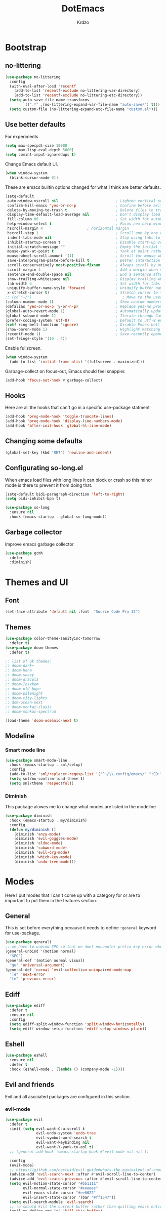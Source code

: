#+title: DotEmacs
#+author: Krdzo
#+startup: fold

* Bootstrap

** no-littering
#+begin_src emacs-lisp
  (use-package no-littering
    :config
    (with-eval-after-load 'recentf
      (add-to-list 'recentf-exclude no-littering-var-directory)
      (add-to-list 'recentf-exclude no-littering-etc-directory))
    (setq auto-save-file-name-transforms
          `((".*" ,(no-littering-expand-var-file-name "auto-save/") t)))
    (setq custom-file (no-littering-expand-etc-file-name "custom.el")))
#+end_src

** Use better defaults

For experiments
#+begin_src emacs-lisp
  (setq max-specpdl-size 10000
        max-lisp-eval-depth 5000)
  (setq comint-input-ignoredups t)
#+end_src

Change Emacs default UI.
#+begin_src emacs-lisp
  (when window-system
    (blink-cursor-mode 0))
#+end_src
   
These are emacs builtin options changed for what I think are better defaults.
#+begin_src emacs-lisp
  (setq-default
   auto-window-vscroll nil                          ; Lighten vertical scroll
   confirm-kill-emacs 'yes-or-no-p                  ; Confirm before exiting Emacs
   delete-by-moving-to-trash t                      ; Delete files to trash
   display-time-default-load-average nil            ; Don't display load average
   fill-column 80                                   ; Set width for automatic line breaks
   help-window-select t                             ; Focus new help windows when opened
   hscroll-margin 4                    ; horizontal margin
   hscroll-step 1                                   ; Scroll one by one column and don't jump the point to center of screen
   indent-tabs-mode nil                             ; Stop using tabs to indent
   inhibit-startup-screen t                         ; Disable start-up screen
   initial-scratch-message ""                       ; Empty the initial *scratch* buffer
   mouse-yank-at-point t                            ; Yank at point rather than pointer
   mouse-wheel-scroll-amount '(1)                   ; Scroll for mouse wheel
   save-interprogram-paste-before-kill t            ; Better interaction with clipboard
   scroll-conservatively most-positive-fixnum       ; Always scroll by one line
   scroll-margin 4                                  ; Add a margin when scrolling vertically
   sentence-end-double-space nil                    ; End a sentence after a dot and a space
   show-trailing-whitespace nil                     ; Display trailing whitespaces
   tab-width 4                                      ; Set width for tabs
   uniquify-buffer-name-style 'forward              ; Uniquify buffer names
   x-stretch-cursor t)                              ; Stretch cursor to the glyph width
  ;; (cd "~/")                                         ; Move to the user directory
  (column-number-mode 1)                            ; Show coulum numbers in modeline
  (defalias 'yes-or-no-p 'y-or-n-p)                 ; Replace yes/no prompts with y/n
  (global-auto-revert-mode 1)                       ; Automatically update buffers if file content on the disk has changed.
  (global-subword-mode 1)                           ; Iterate through CamelCase words
  (prefer-coding-system 'utf-8)                     ; Default to utf-8 encoding
  (setf ring-bell-function 'ignore)                 ; Disable Emacs bell
  (show-paren-mode 1)                               ; Highlight matching parens
  (recentf-mode 1)                                  ; Save recently opened files
  (set-fringe-style '(10 . 4))
#+end_src

Enable fullscreen.
#+begin_src emacs-lisp
  (when window-system
    (add-to-list 'initial-frame-alist '(fullscreen . maximized)))
#+end_src

Garbage-collect on focus-out, Emacs should feel snappier.
#+begin_src emacs-lisp
  (add-hook 'focus-out-hook #'garbage-collect)
#+end_src

** Hooks
Here are all the hooks that can't go in a specific use-package statment
#+begin_src emacs-lisp
  (add-hook 'prog-mode-hook 'toggle-truncate-lines)
  (add-hook 'prog-mode-hook 'display-line-numbers-mode)
  (add-hook 'after-init-hook 'global-hl-line-mode)
#+end_src

** Changing some defaults
#+begin_src emacs-lisp
  (global-set-key (kbd "RET") 'newline-and-indent)
#+end_src

** Configurating so-long.el 
When emacs load files with long lines it can block or crash so this minor mode
is there to prevent it from doing that.

#+begin_src emacs-lisp
  (setq-default bidi-paragraph-direction 'left-to-right)
  (setq bidi-inhibit-bpa t)

  (use-package so-long
    :ensure nil
    :hook (emacs-startup . global-so-long-mode))
#+end_src

** Garbage collector

Improve emacs garbage collector

#+begin_src emacs-lisp
  (use-package gcmh
    :defer
    :diminish)
#+end_src

* Themes and UI

** Font

#+begin_src emacs-lisp
  (set-face-attribute 'default nil :font  "Source Code Pro 12")
#+end_src

** Themes

#+begin_src emacs-lisp
  (use-package color-theme-sanityinc-tomorrow
    :defer t)
  (use-package doom-themes
    :defer t)

  ;; list of ok themes:
  ;; doom-dark+
  ;; doom-hena
  ;; doom-snazy
  ;; doom-dracula
  ;; doom-Iosvkem
  ;; doom-old-hope
  ;; doom-palenight
  ;; doom-city-lights
  ;; dom-ocean-next
  ;; doom-monkai-clasic
  ;; doom-monkai-spectrum

  (load-theme 'doom-oceanic-next t)
#+end_src

** Modeline

*** Smart mode line
#+begin_src emacs-lisp
  (use-package smart-mode-line
    :hook (emacs-startup . sml/setup)
    :config
    (add-to-list 'sml/replacer-regexp-list '("^~/\\.config/emacs/" ":ED:"))
    (setq sml/no-confirm-load-theme t)
    (setq sml/theme 'respectful))
#+end_src

*** Diminish

This package alowes me to change what modes are listed in the modeline

#+begin_src emacs-lisp
  (use-package diminish
    :hook (emacs-startup . my/diminish)
    :config
    (defun my/diminish ()
      (diminish 'anzu-mode)
      (diminish 'evil-goggles-mode)
      (diminish 'eldoc-mode)
      (diminish 'subword-mode)
      (diminish 'evil-org-mode)
      (diminish 'which-key-mode)
      (diminish 'undo-tree-mode)))
#+end_src
    
* Modes

Here I put modes that I can't come up with a category for or are to important
to put them in the features section.

** General
This is set before everything because it needs to define =:general= keyword for use-package.

#+begin_src emacs-lisp
  (use-package general)
  ;; we have to unbind SPC so that we dont encounter prefix key error when binding SPC as a prefix
  (general-unbind '(motion normal) 
    "SPC")
  (general-def '(motion normal visual) 
    "gu" 'universal-argument)
  (general-def 'normal 'evil-collection-unimpaired-mode-map
    "]e" 'next-error
    "[e" 'previous-error)
#+end_src

** Ediff

#+begin_src emacs-lisp
  (use-package ediff
    :defer t
    :ensure nil
    :config
    (setq ediff-split-window-function 'split-window-horizontally)
    (setq ediff-window-setup-function 'ediff-setup-windows-plain))
#+end_src

** Eshell

#+begin_src emacs-lisp
  (use-package eshell
    :ensure nil
    :defer t
    :hook (eshell-mode . (lambda () (company-mode -1))))
#+end_src

** Evil and friends
   
Evil and all asociated packages are configured in this section.

*** evil-mode

#+begin_src emacs-lisp
  (use-package evil
    :defer t
    :init (setq evil-want-C-u-scroll t
                evil-undo-system 'undo-tree
                evil-symbol-word-search t
                evil-want-keybinding nil
                evil-want-Y-yank-to-eol t)
    ;; (general-add-hook 'emacs-startup-hook #'evil-mode nil nil t)

    :config
    (evil-mode)
    ;; https://github.com/noctuid/evil-guide#whats-the-equivalent-of-nnoremap-n-nzz
    (advice-add 'evil-search-next :after #'evil-scroll-line-to-center)
    (advice-add 'evil-search-previous :after #'evil-scroll-line-to-center)
    (setq evil-motion-state-cursor "#bb1111"
          evil-normal-state-cursor "#eeeeee"
          evil-emacs-state-cursor "#ee6622"
          evil-insert-state-cursor '(bar "#ff1547"))
    (setq evil-search-module 'evil-search)
    ;; :q should kill the current buffer rather than quitting emacs entirely
    (evil-ex-define-cmd "q" 'kill-this-buffer)
    (evil-ex-define-cmd "wq" 'save-and-kill-this-buffer)
    ;; Need to type out :quit to close emacs
    (evil-ex-define-cmd "quit" 'kill-buffer-and-window)

    :general
    ('normal 'messages-buffer-mode-map
             "q" 'quit-window)
    ('normal 
             "gb" 'pop-tag-mark
             "gp" "`[v`]"
             "go" 'browse-url-at-point)
    ('emacs 
            "<escape>" 'evil-normal-state))
  ;; https://github.com/noctuid/evil-guide#binding-keys-to-keys-keyboard-macros
  ;; (general-def 'normal 
  ;;   ;; select the previously pasted text
  ;; (general-def 'emacs 
  ;;   "<escape>" 'evil-normal-state)
#+end_src

*** evil-anzu
Shows how many matches is in a search.

#+begin_src emacs-lisp
  (use-package evil-anzu
    :after evil
    :config
    (global-anzu-mode))  
#+end_src

*** evil-commentary

#+begin_src emacs-lisp
  (use-package evil-commentary
    :after (evil)
    :diminish
    :general
    ('normal
     "gy" 'evil-commentary-yank
     "gc" 'evil-commentary))
#+end_src

*** evil-collection

#+begin_src emacs-lisp
  (use-package evil-collection
    :after evil
    ;; :disabled
    :config
    (setq evil-collection-company-use-tng nil)
    (evil-collection-init '(comint
                            compile
                            dired
                            dired-sidebar
                            geiser
                            helpful
                            (occur replace)
                            eshell
                            help 
                            info
                            xref
                            magit
                            (term term ansi-term multi-term)
                            (package-menu package))))
#+end_src

*** evil-matchit

#+begin_src emacs-lisp
  (use-package evil-matchit
    :hook (prog-mode . evil-matchit-mode))
#+end_src

*** evil-multiedit
#+begin_src emacs-lisp
  (use-package evil-multiedit
    :after evil)

  (general-def 'normal
    "R" 'evil-multiedit-match-and-next
    "Q" 'evil-multiedit-match-and-prev)
#+end_src

*** evil-lion 
#+begin_src emacs-lisp
  (use-package evil-lion
    :general
    ('(normal visual)
     "gl" 'evil-lion-left
     "gL" 'evil-lion-right))
#+end_src

*** evil-textobj-line

Select a line with =vil= and =val= keys.

#+begin_src emacs-lisp
  (use-package evil-textobj-line
    :after evil)

#+end_src

*** evil-goggles
#+begin_src emacs-lisp
  (use-package evil-goggles
    :after evil
    :config
    (setq evil-goggles-blocking-duration 0.100)
    (evil-goggles-mode))
#+end_src

*** evil-suround
#+begin_src emacs-lisp
  (use-package evil-surround
    :after evil
    :config
    (global-evil-surround-mode 1))
#+end_src

*** evil-snipe and evil-quickscope

**** evil-snipe

#+begin_src emacs-lisp
  (use-package evil-snipe
    :after evil
    :diminish evil-snipe-local-mode
    :config
    (setq evil-snipe-repeat-scope 'visible)
    (evil-snipe-mode 1)
    (evil-snipe-override-mode 1)
    ;; (evil-snipe-override-mode 1)
    (push 'dired-mode evil-snipe-disabled-modes)
    :general
    ('normal 
    ";" 'evil-snipe-repeat
    "," 'evil-snipe-repeat-reverse))
#+end_src

**** evil-quickscope 

#+begin_src emacs-lisp
  (use-package evil-quickscope
    :disabled
    :after evil
    :config
    ;; to make evil-snipe work with evil-quickscope
    (defalias 'evil-find-char 'evil-snipe-f)
    (defalias 'evil-find-char-backward 'evil-snipe-F)
    (defalias 'evil-find-char-to 'evil-snipe-t)
    (defalias 'evil-find-char-to-backward 'evil-snipe-T)
    (global-evil-quickscope-mode 1))

#+end_src

*** evil-exchange
#+begin_src emacs-lisp
  (use-package evil-exchange
    :after evil
    :config (evil-exchange-install))
#+end_src

*** evil-numbers
#+begin_src emacs-lisp
  (use-package evil-numbers
    :general
    ('visual 
             "g +" 'evil-numbers/inc-at-pt
             "g =" 'evil-numbers/inc-at-pt
             "g -" 'evil-numbers/dec-at-pt)
    ('normal 
             "g +" 'evil-numbers/inc-at-pt
             "g =" 'evil-numbers/inc-at-pt
             "g -" 'evil-numbers/dec-at-pt))

#+end_src

*** undo-tree
#+begin_src emacs-lisp
    (use-package undo-tree
      :after (evil)
      :config (global-undo-tree-mode 1))
#+end_src



*** /Disabled packages/
**** evil-visualstar
The * and # operators don't work as they should with this package.
#+begin_src emacs-lisp
  ;; (use-package evil-visualstar
  ;;   :disabled t
  ;;   :after (evil))
#+end_src

** Consult and Embark
*** Consult
#+begin_src emacs-lisp
  (use-package consult
    :general
    ("C-h a" 'consult-apropos)
    ('(normal motion) 
     "gG" 'consult-goto-line)
    ('(normal motion) 
     :prefix "SPC"
     "/" 'consult-line
     "b b" 'consult-buffer))

  ;; (use-package consult-selectrum
  ;;   :after (consult))
#+end_src

*** Embark
#+begin_src emacs-lisp
  (use-package embark
    :config
    ;; which-key integration
    ;; https://github.com/oantolin/embark/wiki/Additional-Configuration#use-which-key-like-a-key-menu-prompt
    (setq embark-action-indicator
          (lambda (map)
            (which-key--show-keymap "Embark" map nil nil 'no-paging)
            #'which-key--hide-popup-ignore-command)
          embark-become-indicator embark-action-indicator)
    :general
    ('minibuffer-local-map
     "M-m" 'embark-act)
    ('(emacs normal) 'embark-occur-mode-map
     "a" 'embark-act
     "h" 'helpful-at-point))
#+end_src

*** Marginalia
#+begin_src emacs-lisp
  (use-package marginalia
    :after (:any consult selectrum)
    :config
    (marginalia-mode 1)
    (setq marginalia-annotators '(marginalia-annotators-heavy
                                  marginalia-annotators-light)))
#+end_src

** Selectrum and prescient

*** Selectrum

#+begin_src emacs-lisp
  (use-package selectrum
    :hook (after-init . selectrum-mode)
    :config
    (setq selectrum-count-style 'current/matches)
    :general
    ("C-x C-z" 'selectrum-repeat)
    ('selectrum-minibuffer-map
     "C-r" 'evil-paste-from-register
     "C-n" 'next-history-element
     "C-p" 'previous-history-element
     "C-j" 'selectrum-next-candidate
     "C-k" 'selectrum-previous-candidate))
#+end_src

*** Prescient

Better sorting and filtering in selectrum and save usage statistics of modes
between Emacs sessions.

#+begin_src emacs-lisp
  (use-package prescient
    :after (:any selectrum company)
    :config
    (prescient-persist-mode 1))
  (use-package selectrum-prescient
    :after (prescient selectrum)
    :config
    (selectrum-prescient-mode 1))
#+end_src

* Features

** Auto-Completion


*** Company 
#+begin_src emacs-lisp
  ;; hack for mit-scheme because comapny lags typing
  (defun kr/company-for-comint ()
    (interactive)
    (set (make-local-variable 'company-idle-delay) 0.35))

  (defun kr/company-for-text ()
    (interactive)
    (set (make-local-variable 'company-idle-delay) 0.3)
    (set (make-local-variable 'company-minimum-prefix-length) 3))

  (defun kr/company-for-prog ()
    (interactive)
    (set (make-local-variable 'company-idle-delay) 0.0)
    (set (make-local-variable 'company-minimum-prefix-length) 1))

  (use-package company
    :hook (after-init . global-company-mode)
    ;; :hook ((prog-mode . company-mode)
    ;;        (text-mode . company-mode))
    :config
    (setq company-backends
          (delete 'company-oddmuse company-backends))

    (add-hook 'org-mode-hook 'kr/company-for-text)
    ;; (add-hook 'scheme-mode-hook 'kr/company-for-mit)
    (add-hook 'comint-mode-hook 'kr/company-for-comint)
    (setq company-idle-delay 0.0
          company-minimum-prefix-length 1
          company-selection-wrap-around t
          company-global-modes '(not help-mode
                                     gud-mode
                                     helpful-mode)))
  ;; (evil-make-overriding-map company-active-map 'insert t)
#+end_src

**** COMMENT My company hack for space
#+begin_src emacs-lisp
  ;; https://emacs.stackexchange.com/questions/14269/how-to-detect-if-the-point-is-within-a-comment-area
  (defun evilnc--in-comment-p (&optional pos)
    "Test if character at POS is comment or string.
  If POS is nil, character at `(point)' is tested"
    (unless pos (setq pos (point)))
    (let* ((fontfaces (get-text-property pos 'face)))
      (when (not (listp fontfaces))
        (setf fontfaces (list fontfaces)))
      (or (member 'font-lock-string-face fontfaces)
          (member 'font-lock-comment-face fontfaces)
          (member 'font-lock-doc-face fontfaces)
          (member 'font-lock-comment-delimiter-face fontfaces))))

  (defun crta-ili-space (arg)
    "<space> will write eather space or - depending on context.
  Space writes - if its preceded with any char other than - and
  it will self-insert if it preceded with a -(dash) and will
  delete the dash.
  This behavior is disabled in comment or string lines."
    (interactive "d")
    (defun dash-p ()
      (char-equal (char-before arg) ?-))
    (cond ((dash-p)
           (backward-delete-char-untabify 1)
           (self-insert-command 1 ?\s) 
           (company-abort)) 
          (t (self-insert-command 1 ?-))))

  (defun not-evil-in-comment-p ()
    (not (or (evil-in-comment-p) (evilnc--in-comment-p))))

  (defun kr-make-space ()
    (interactive)
    (general-def 'company-active-map
      :predicate '(not-evil-in-comment-p)
      "SPC" 'crta-ili-space))

  (add-hook 'prog-mode-hook #'kr-make-space)
#+end_src
*** company prescient
#+begin_src emacs-lisp
  (use-package company-prescient
      :after (prescient company)
      :config (company-prescient-mode 1))
#+end_src

** Dired

#+NOTE: notes for dired enhancement packages: dired-rmjunk, dired-postframe, maybe dired-git, dired-sidebar, dired-filter, dired-narow, all-the-icons-dired, treemacs-icons-dired there maybe but I didn't look further 
 notes for dired enhancement packages: dired-rmjunk, dired-postframe, maybe
 dired-git, dired-sidebar, dired-filter, dired-narow, all-the-icons-dired,
 treemacs-icons-dired
 dired-postframe
 
*** dired 
#+begin_src emacs-lisp
  (use-package dired
    :ensure nil
    ;; :defer t
    :hook ((dired-mode . (lambda ()
                           (unless (file-remote-p default-directory)
                             (auto-revert-mode))))
           (dired-mode . toggle-truncate-lines))
    :config
    (setq dired-dwim-target t)
    (setq dired-isearch-filenames 'dwim)
    (setq dired-recursive-copies 'always)
    (setq dired-recursive-deletes 'always)
    (setq dired-create-destination-dirs 'always)
    (setq dired-listing-switches "-valh --group-directories-first")
    ;; evil-collection setups its hooks after dired is first loaded
    ;; and overrides :general map so for now I must do this so that
    ;; I unbind SPC in dired-mode
    (add-hook 'dired-mode-hook
              #'(lambda () (general-unbind 'normal 'dired-mode-map
                             "SPC")))

    ;; (general-def 'normal dired-mode-map
    ;;   "SPC" nil)
    (defun kr-go-home ()
      "Function for opening home directory in dired"
      (interactive)
      (dired "~/"))

    :general
    ('normal 'dired-mode-map
             "SPC" nil
             "gh" 'kr-go-home
             "C-M-j" 'dired-next-subdir
             "C-M-k" 'dired-prev-subdir
             "C-j" 'dired-next-marked-file
             "C-k" 'dired-prev-marked-file
             "DEL" 'dired-unmark-backward))
#+end_src

*** dired-x
#+begin_src emacs-lisp
  (use-package dired-x
    :ensure nil
    :commands dired-jump
    :config
    ;; (setq dired-clean-confirm-killing-deleted-buffers nil)

    ;; dired-x will help to remove buffers that were associated with deleted
    ;; files/directories

    ;; to not get y-or-no question for killing buffers when deliting files go here for
    ;; inspiration on how to do it
    ;; https://stackoverflow.com/questions/11546639/dired-x-how-to-set-kill-buffer-of-too-to-yes-without-confirmation
    ;; https://emacs.stackexchange.com/questions/30676/how-to-always-kill-dired-buffer-when-deleting-a-folder
    ;; https://www.reddit.com/r/emacs/comments/91xnv9/noob_delete_buffer_automatically_after_removing/
    )
#+end_src

*** dired-sidebar
#+begin_src emacs-lisp
  (use-package dired-sidebar
    :commands (dired-sidebar-toggle-sidebar)
    :config
    (setq dired-sidebar-width 30)
    :general
    ('normal
     "SPC f d" 'dired-sidebar-toggle-sidebar))
#+end_src

*** all-the-icons-dired

#+begin_src emacs-lisp
  (use-package all-the-icons-dired
    :hook (dired-mode . all-the-icons-dired-mode))
#+end_src

*** dired-hacks

**** dired-k
#+begin_src emacs-lisp
  (use-package dired-k
    :disabled
    :hook
    ((dired-initial-position . dired-k)
     (dired-after-readin . dired-k-no-revert))
    :config
    (setq dired-k-style 'git)
    (setq dired-k-human-readable t)
    ;; so that dired-k plays nice with dired-subtree
    (advice-add 'dired-subtree-insert :after 'dired-k-no-revert))
#+end_src 
 
**** dired-subtree
#+begin_src emacs-lisp
  (use-package dired-subtree
    :after dired)
#+end_src

**** dired-reinbow 
#+begin_src emacs-lisp
  (use-package dired-rainbow
    :after dired
    :config
    (dired-rainbow-define-chmod directory "#6cb2eb" "d.*")
    (dired-rainbow-define html "#eb5286" ("css" "less" "sass" "scss" "htm" "html" "jhtm" "mht" "eml" "mustache" "xhtml"))
    (dired-rainbow-define xml "#f2d024" ("xml" "xsd" "xsl" "xslt" "wsdl" "bib" "json" "msg" "pgn" "rss" "yaml" "yml" "rdata"))
    (dired-rainbow-define document "#9561e2" ("docm" "doc" "docx" "odb" "odt" "pdb" "pdf" "ps" "rtf" "djvu" "epub" "odp" "ppt" "pptx"))
    (dired-rainbow-define markdown "#ffed4a" ("org" "etx" "info" "markdown" "md" "mkd" "nfo" "pod" "rst" "tex" "textfile" "txt"))
    (dired-rainbow-define database "#6574cd" ("xlsx" "xls" "csv" "accdb" "db" "mdb" "sqlite" "nc"))
    (dired-rainbow-define media "#de751f" ("mp3" "mp4" "MP3" "MP4" "avi" "mpeg" "mpg" "flv" "ogg" "mov" "mid" "midi" "wav" "aiff" "flac"))
    (dired-rainbow-define image "#f66d9b" ("tiff" "tif" "cdr" "gif" "ico" "jpeg" "jpg" "png" "psd" "eps" "svg"))
    (dired-rainbow-define log "#c17d11" ("log"))
    (dired-rainbow-define shell "#f6993f" ("awk" "bash" "bat" "sed" "sh" "zsh" "vim"))
    (dired-rainbow-define interpreted "#38c172" ("py" "ipynb" "rb" "pl" "t" "msql" "mysql" "pgsql" "sql" "r" "clj" "cljs" "scala" "js"))
    (dired-rainbow-define compiled "#4dc0b5" ("asm" "cl" "lisp" "el" "c" "h" "c++" "h++" "hpp" "hxx" "m" "cc" "cs" "cp" "cpp" "go" "f" "for" "ftn" "f90" "f95" "f03" "f08" "s" "rs" "hi" "hs" "pyc" ".java"))
    (dired-rainbow-define executable "#8cc4ff" ("exe" "msi"))
    (dired-rainbow-define compressed "#51d88a" ("7z" "zip" "bz2" "tgz" "txz" "gz" "xz" "z" "Z" "jar" "war" "ear" "rar" "sar" "xpi" "apk" "xz" "tar"))
    (dired-rainbow-define packaged "#faad63" ("deb" "rpm" "apk" "jad" "jar" "cab" "pak" "pk3" "vdf" "vpk" "bsp"))
    (dired-rainbow-define encrypted "#ffed4a" ("gpg" "pgp" "asc" "bfe" "enc" "signature" "sig" "p12" "pem"))
    (dired-rainbow-define fonts "#6cb2eb" ("afm" "fon" "fnt" "pfb" "pfm" "ttf" "otf"))
    (dired-rainbow-define partition "#e3342f" ("dmg" "iso" "bin" "nrg" "qcow" "toast" "vcd" "vmdk" "bak"))
    (dired-rainbow-define vc "#0074d9" ("git" "gitignore" "gitattributes" "gitmodules"))
    (dired-rainbow-define-chmod executable-unix "#38c172" "-.*x.*"))
#+end_src

** Calendar

#+begin_src emacs-lisp
  (setq calendar-date-style 'european)
  (setq calendar-week-start-day 1)
#+end_src

** Git - magit
   
*** Magit

#+begin_src emacs-lisp
  (use-package magit
    :config
    (defun kr-magit-set ()
      (general-def 'magit-mode-map
        "SPC" 'nil)
      (general-def 'normal 'magit-mode-map
        "SPC" nil
        "[" nil
        "]" nil
        "SPC SPC" 'magit-diff-show-or-scroll-up
        "[w" 'evil-window-prev
        "]w" 'evil-window-next))
    (add-hook 'magit-mode-hook 'kr-magit-set)
    :general
    ("C-x g" 'magit-status))
#+end_src

When transient-mode is active this helps to escape it like with "C-g"
#+begin_src emacs-lisp
  (general-def 'transient-map
    "<escape>" 'transient-quit-one)
#+end_src
   
*** Git-gutter

#+begin_src emacs-lisp
  (use-package git-gutter-fringe
    :init (add-hook 'emacs-startup-hook #'global-git-gutter-mode)
    :diminish git-gutter-mode
    :general
    ('normal
     "]g" 'git-gutter:next-hunk
     "[g" 'git-gutter:previous-hunk))
#+end_src

** Help 

*** help
#+begin_src emacs-lisp
  (general-unbind normal help-mode-map "SPC")
#+end_src

*** helpful

#+begin_src emacs-lisp
  (use-package helpful
    :general
    ('(normal insert) 
      "C-h k" 'helpful-key
      "C-h o" 'helpful-symbol
      "C-h C" 'helpful-command
      "C-h f" 'helpful-callable
      "C-h v" 'helpful-variable)
    ('normal
     "K" 'helpful-at-point))
#+end_src

*** elisp-demos
#+begin_src emacs-lisp
  (use-package elisp-demos
    :after (helpful)
    :config
    (advice-add 'helpful-update :after #'elisp-demos-advice-helpful-update))
#+end_src

** Occur
- occur-contex-resize
#+begin_src emacs-lisp
  (use-package occur-context-resize
    :hook (occur-mode . occur-context-resize-mode)
    :general
    ('normal 'occur-mode-map
             "-" 'occur-context-resize-smaller
             "=" 'occur-context-resize-larger
             "+" 'occur-context-resize-larger
             "0" 'occur-context-resize-default))
#+end_src

** Natural language
*** Serbian
I making a custom input method for Serbian language because all the other methods that exist are stupid. 
[[https://satish.net.in/20160319/][Reference how to make custom input method]].

#+begin_src emacs-lisp
  (quail-define-package
   "serbian-latin" "Serbian" "SR" nil
   "Sensible Serbian keyboard layout."
    nil t nil nil nil nil nil nil nil nil t)

  (quail-define-rules
   ("x" ?š)
   ("X" ?Š)
   ("w" ?č)
   ("W" ?Č)
   ("q" ?ć)
   ("Q" ?Č)
   ("y" ?ž)
   ("Y" ?Ž)
   ("dj" ?đ)
   ("Dj" ?Đ)
   ("DJ" ?Đ))
#+end_src
This input method changes all English keys with Serbian.

Set =serbian-latin= to default input method.
#+begin_src emacs-lisp
  (setq default-input-method "serbian-latin")
#+end_src

*** define-word

#+begin_src emacs-lisp
  (use-package define-word
    :commands (define-word define-word-at-point))
#+end_src

** Reload/open .emacs

Function for reloading configuration

#+begin_src emacs-lisp
  (defun my/config-reload ()
    (interactive)
    (org-babel-load-file (expand-file-name "pravila.org" user-emacs-directory)))
#+end_src

Function for opening pravila.org

#+begin_src emacs-lisp
  (defun my/edit-config-org ()
    (interactive)
    (find-file (expand-file-name "pravila.org" user-emacs-directory )))
#+end_src

Functon for opening init.el

#+begin_src emacs-lisp
  (defun my/edit-config-init ()
    (interactive)
    (find-file (expand-file-name "init.el" user-emacs-directory)))
#+end_src

Keybindings for these functions

#+begin_src emacs-lisp
  (general-def '(motion normal) 
    :prefix "SPC f e"
    "r" 'my/config-reload
    "d" 'my/edit-config-org
    "i" 'my/edit-config-init)
#+end_src

** Try

Package for trying out different packages

#+begin_src emacs-lisp
  (use-package try
    :commands (try))
#+end_src

** Org

*** org

#+begin_src emacs-lisp
  (use-package org
    :ensure nil
    :defer t
    :config
    (diminish 'org-indent-mode)
    (add-to-list 'org-structure-template-alist
                 '("el" . "src emacs-lisp"))
    (add-to-list 'org-modules 'org-tempo t)
    (setq org-startup-indented t
          org-M-RET-may-split-line nil
          ;; org-ellipsis "⤵"
          org-ellipsis " ⮷"
          org-return-follows-link t
          org-src-window-setup 'current-window)
    (general-def 'normal 'org-mode-map
             "C-j" 'org-next-visible-heading
             "C-k" 'org-previous-visible-heading)) 


  ;; (use-package toc-org
  ;;   :hook (org )
  ;;   :after org)
#+end_src
   
*** evil-org
#+begin_src emacs-lisp
  (use-package evil-org
    :diminish
    :after (evil org)
    :hook (org-mode . evil-org-mode)
    :config
    (setq evil-org-retain-visual-state-on-shift t)
    (add-hook 'evil-org-mode-hook
              (lambda ()
                (evil-org-set-key-theme '(navigation
                                          return
                                          insert
                                          textobjects
                                          additional
                                          calendar))))
    (require 'evil-org-agenda)
    (evil-org-agenda-set-keys))
#+end_src

** Parentheses

Highlight parenthese-like delimiters in a rainbow fashion. It ease the reading when dealing with mismatched parentheses.
   
#+begin_src emacs-lisp
  (use-package rainbow-delimiters
    :hook ((prog-mode comint-mode) . rainbow-delimiters-mode))
#+end_src
  
Smartparens for better paren handling, and everything that goes in pairs.
   
#+begin_src emacs-lisp
  ;; (use-package smartparens
  ;;   :ensure t
  ;;   :diminish
  ;;   :hook (prog-mode . smartparens-mode)
  ;;   :config
  ;;   (sp-local-pair '(emacs-lisp-mode lisp-interaction-mode inferior-emacs-lisp-mode) "'" "")
  ;;   (sp-local-pair '(emacs-lisp-mode lisp-interaction-mode inferior-emacs-lisp-mode) "`" ""))
#+end_src
#+begin_src emacs-lisp
  ;; just here for the time being
  ;; needs to be faktored
  (add-hook 'prog-mode-hook 'electric-pair-local-mode)
#+end_src
   
** Which-key
   
Which-key is used for easier keybindings discovery

#+begin_src emacs-lisp
  (use-package which-key
    :hook (after-init . which-key-mode)
    :config
    (setq which-key-idle-delay 0.5))
#+end_src

** Paradox (list-package)
#+begin_src emacs-lisp
  (use-package paradox
    :defer t
    :general
    ('normal 'paradox-menu-mode-map
             "W" 'paradox-menu-visit-homepage))
#+end_src

* Programming
** LSP
#+begin_src emacs-lisp
  (use-package lsp-mode
    :ensure t
    :init (setq lsp-keymap-prefix "C-l")
    :commands (lsp lsp-defered)
    :hook
    (css-mode . lsp)
    (web-mode . lsp)
    (python-mode . lsp)
    (js-mode . lsp)
    :config
    (setq lsp-completion-enable nil)
    (defun kr-set-lsp-setings ()
      "All configuration that need to be run after LSP"
      (general-def 'normal 'local
        "gr" 'lsp-find-references)
      (setq-local company-backends
                  '(company-files (company-capf company-yasnippet))))

    (general-add-hook 'lsp-mode-hook '(kr-set-lsp-setings
                                       lsp-completion-mode
                                       lsp-enable-which-key-integration))
    :general
    ('normal 'lsp-mode
             :definer 'minor-mode
             "SPC l" (general-simulate-key "C-l" :which-key "lsp")))
#+end_src

** Languages
*** COMMENT Python
#+begin_src emacs-lisp
  ;; (use-package python
  ;;   :defer t
  ;;   :config)
#+end_src
    
*** Scheme (Geiser)
#+begin_src emacs-lisp
  (use-package geiser
    :defer t
    :init
    (setq geiser-active-implementations '(guile))
    :config
    (setq geiser-guile-binary "guile2.2")
    (advice-add 'geiser-repl--maybe-send :after #'evil-normal-state)    ;; after <return> in REPL go to normal-state
    :general
    ('normal 'geiser-mode-map
             "gr" 'geiser-eval-definition)
    ('normal 'geiser-repl-mode-map
             "gz" 'switch-to-geiser)
    ('normal 'geiser-doc-mode-map
             "q" 'View-quit))
#+end_src

*** COMMENT JavaScript
Prazno za sad

*** JSON
#+begin_src emacs-lisp
  (use-package json-mode)
#+end_src

*** Lisp

**** Internal Lisp
#+begin_src emacs-lisp
  (use-package inf-lisp
    :ensure nil
    :defer t
    :config
    (setq inferior-lisp-program "sbcl"))
#+end_src

**** SLIME
#+begin_src emacs-lisp

  (use-package slime
    :defer t)
#+end_src

*** Web

**** web-mode

#+begin_src emacs-lisp
  (use-package web-mode
    :mode "\\.html?\\'"
    :config
    (setq web-mode-auto-close-style 1)
    (setq web-mode-markup-indent-offset 4))
#+end_src

**** emmet-mode
#+begin_src emacs-lisp
  ;; stolen form spacemacs and a little modified
  (defun spacemacs/emmet-expand ()
    "Bind TAB to the right action when emmet is active."
    (interactive)
    (if emmet-preview-input
        (call-interactively #'emmet-preview-accept)
      (unless (if (bound-and-true-p yas-minor-mode)
                  (call-interactively 'emmet-expand-yas)
                (call-interactively 'emmet-expand-line))
        (indent-for-tab-command))))


  (use-package emmet-mode
    :diminish
    :hook
    (web-mode . emmet-mode)
    (css-mode . emmet-mode)
    :config
    (setq emmet-move-cursor-after-expanding t)
    (setq emmet-move-cursor-between-quotes t)
    (defun kr-setup-for-emmet ()
      (general-def 'insert 'local
        "<tab>" 'spacemacs/emmet-expand))
    (general-add-hook 'emmet-mode-hook 'kr-setup-for-emmet))
#+end_src

** Snipets (yassnipet)
#+begin_src emacs-lisp
  (use-package yasnippet
    :diminish yas-minor-mode 
    :hook (lsp-mode . yas-minor-mode)
    :config
    :general
    ('insert
     "M-<return>" 'yas-expand))

  (use-package yasnippet-snippets
    :after yasnippet)
#+end_src

* Keybindings
** Shufle emacs global keys
The keybindings here are unsorted but they have in comon that they
are emacs builtin features.

#+begin_src emacs-lisp
  (general-def 
    "C-h p" 'describe-package
    "C-h P" 'finder-by-keyword
    "C-h l" 'find-library)

  (general-def 'normal
    "SPC p" project-prefix-map)
#+end_src

** Buffers
Custom funcions used in this section for bindings
#+begin_src emacs-lisp
    (defun kr/edit-scratch ()
      (interactive)
      (switch-to-buffer "*scratch*"))

  (defun my/bury-other-buffer ()
    (interactive)
    (save-excursion
      (other-window 1)
      (bury-buffer)
      (other-window 1)))


#+end_src
   
#+begin_src emacs-lisp
  (general-def  '(motion normal) 
    :prefix "SPC b"
    "" '(:ignore t :which-key "buffer")
    "s" 'kr/edit-scratch
    "d" 'kill-current-buffer
    "o" 'my/bury-other-buffer)
#+end_src

** Company   

#+begin_src emacs-lisp
  ;; there is a bug when you have company completion and hit C-h
  ;; (company-show-doc-buffer). If the next comand is C-k then insert-state takes
  ;; that comand and runs evil-insert-digraph function insted of company-active-map
  ;; so we have to unbind C-k in insert state
  (general-unbind 'insert 
    "C-k")
  (general-def 'company-active-map
     "<tab>" 'company-complete-common-or-cycle
     "C-n" 'company-select-next-or-abort
     "C-p" 'company-select-previous-or-abort
     "C-j" 'company-select-next-or-abort
     "C-k" 'company-select-previous-or-abort
     "M-j" 'company-select-next
     "M-k" 'company-select-previous
     "<f1>" 'helpful-key)
#+end_src

** Files
#+begin_src emacs-lisp
  (general-def '(motion normal) 
    :prefix "SPC f"
    "" '(:ignore t :which-key "file")
    "f" 'find-file
    "ee" 'consult-file-externally
    "D" 'dired-jump
    "S" 'write-file
    "s" 'save-buffer)
#+end_src
   
** Minibuffer
#+begin_src emacs-lisp
(general-def 'minibuffer-local-map
  "<escape>" 'abort-recursive-edit
  "C-w" 'evil-window-map)
#+end_src

** Info mode
#+begin_src emacs-lisp
  (advice-add 'evil-mouse-drag-region :before 'Info-mouse-follow-nearest-node)
  (general-unbind normal Info-mode-map "SPC")
  (general-def normal Info-mode-map
    "<up>" '(lambda () (interactive) (evil-scroll-line-up 1) (evil-previous-line))
    "<down>" '(lambda () (interactive) (evil-scroll-line-down 1) (evil-next-line))
    "C-f" 'Info-scroll-up
    "C-b" 'Info-scroll-down
    "SPC SPC" 'Info-scroll-up
    "S-<backspace>" 'Info-scroll-up)
#+end_src

** Windows
#+begin_src emacs-lisp
  (general-def '(motion normal) 
    "]w" 'evil-window-next
    "[w" 'evil-window-prev)

  (general-def '(motion normal) 
    :prefix "SPC w"
    "" '(:ignore t :which-key "window")
    "b" 'consult-buffer-other-window
    "d" 'evil-window-delete
    "c" 'evil-window-delete
    "v" 'evil-window-vsplit
    "s" 'evil-window-split
    "o" 'delete-other-windows)
#+end_src

** Org
#+begin_src emacs-lisp
  (general-def 'normal 'org-mode-map
    "RET" 'org-return
    "gz" 'org-edit-special)
  ;; smeta sa tabon iza elipsa kod headinga
  ;; "j" 'evil-next-visual-line
  ;; "k" 'evil-previous-visual-line)
  (general-def 'insert 'org-mode-map
    "M-l" 'org-metaright
    "M-h" 'org-metaleft
    "M-j" 'org-metadown
    "M-j" 'org-metaup)

  ;; https://github.com/noctuid/general.el#wrapping-evil-define-minor-mode-key
  (general-def
    :definer 'minor-mode
    :states 'normal
    :keymaps 'org-src-mode
    "gZ" 'org-edit-src-abort
    "gz" 'org-edit-src-exit)
#+end_src

** comint
#+begin_src emacs-lisp
  ;; (general-def 'normal 'comint-mode-map
  ;;   "O" 'comint-goto-process-mark) 

  ;; (general-def 'insert 'comint-mode-map
  ;;   "C-n" 'comint-next-input
  ;;   "C-p" 'comint-previous-input)
#+end_src

** occur
#+begin_src emacs-lisp
  (general-def 'normal 'occur-mode-map
    "i" 'occur-edit-mode
    "o" 'occur-mode-display-occurrence
    "O" 'occur-mode-goto-occurrence-other-window
    "F" 'next-error-follow-minor-mode
    "gr" 'revert-buffer)
  (general-def 'normal 'occur-edit-mode-map
    "F" 'next-error-follow-minor-mode
    "go" 'occur-mode-display-occurrence
    "C-x C-k" 'occur-cease-edit)
#+end_src

** Expand evil-collection 

For modes that evil-collection didn't setup.

*** Quit vairous modes

Quiting modes 

#+begin_src emacs-lisp

  ;; setup for quit modes
  (general-def 'normal 'special-mode-map
    "q" 'quit-window)

#+end_src

* Podsetnik za Info
** Korisne komande i promenive koje treba znati
+ ~(list-command-history)~ - izlistava istoriju komandi. Komande su izlistane
  detaljno tj. sa svim argumentima itd.
+ =C-x <ESC> <ESC>= ~(repeat-complex-command)~ - daje mogućnost da ponoviš poslednju
  komandu sa promenjenim ili istim argumentima.
+ ~(apropos-user-option)~ - Search for user-customizable variables.  With a prefix 
  argument, search for non-customizable variables too.
+ ~(apropos-variable)~ - Search for variables.  With a prefix argument, search for
  customizable variables only.
+ ~show-trailing-whitespace~ - promenjiva, ono sto ime kaže
  

BUR_REPORT: Postoji bug u evil-matchit-mode -u koji neda da se macuju zagrade u org tekstu

** Preskoceno u Emacs Info manual-u
- 11. 12. 13. 17. 22. sekcije Emacs info manual-a su preskočene
- 28.1 tj. VC je letimično pročitan zato sto
  koristim magit ali možda ima nesto pametno da se pročita.
- 28.4.2 i 28.4.3 TAGS preskočen
- 28.6 Emerge preskočen
- 31. 32. 33. 34. preskočeni
- 37. Document viewing preskočen
- 38. do 47. preskočeno
- 49.3.10. i 49.3.11. preskočeno
  
  
** Korisne Info strane da se opet procitaju
16.4 O spellcheck-u 
26.2.3 imunu
26.2.4 which-funciton-mode
49.3.4 minibuffer keymap kad se bude customizovao minibufer

** Kako lakše raditi sa camelCase i snake_case 
Postavi global sub word
(global-subword-mode 1)
Sad se =w= komanda kao i sve ostale ponašaju drugačije tj prepoznaju reči u camelcase i razlikuju ih.

vidiSadKakoSePonasaNaOvomPrimeru
vidi_sad_kako_se_ponasa_na_ovom_primeru

onda sa =vaw= ili =viw= opkoliš reč unutar camelcase-a a sa =vao= ili =vio= opkolis ceo simbol, celu promenjivu

- vidi /superword-mode/ Info emacs 26.11

** Org mode info
Strane koje vrede ponovo pročitati
- 2.2.3 strana
- 3.6 intresting org plot
  
* Notes
Dobre stvari koje sam nasao kad sam se igrao sa emacsom ali nisam uspeo tada da ih konfigurisem.
** Consult
[[https://github.com/minad/consult][Link za Consult]] gde moze da se vidi dokumentacija.
=consult-command-history= - korisna komanda

* Generating pravila.el
Every time that pravila.org is saved generate pravila.el.
I moved generating the ~kr-el-conf-file~ file from when I load emacs to when I save
~kr-org-conf-file~. So that emacs can just load ~kr-el-conf-file~ insted also
loading it.

#+begin_src emacs-lisp
  (defun kr-generate-config-file ()
    (interactive)
    "If pravila.el is older than pravila.org than generate new pravila.el"
    (let ((el-older-p
           (time-less-p (nth 5 (file-attributes kr-el-conf-file))
                        (nth 5 (file-attributes kr-org-conf-file)))))
      (when el-older-p
        (require 'org) ;; if org is not loaded, load it
        (org-babel-tangle-file kr-org-conf-file kr-el-conf-file))))
  ;; ima ovde novi git 
  ;; a evo jos
  ;; i samo nastavi


  ;; don't know how to do this at this moment will do in the future
  ;; (with-current-buffer (get-file-buffer kr-org-conf-file)
  ;;   (general-def 'normal 'local
  ;;     "SPC f s" #'kr-generate-config-file))
  (add-hook 'kill-emacs-hook #'kr-generate-config-file)
#+end_src


* COMMENT No export 
#+begin_src emacs-lisp 
  (defun what-face (pos)
    "What is the face of char under point.
  Whit this you can inspect the face to see what font the face is using."
    (interactive "d")
    (let ((face (or (get-char-property (point) 'read-face-name)
                    (get-char-property (point) 'face))))
      (if face (message "Face: %s" face) (message "No face at %d" pos))))
#+end_src

